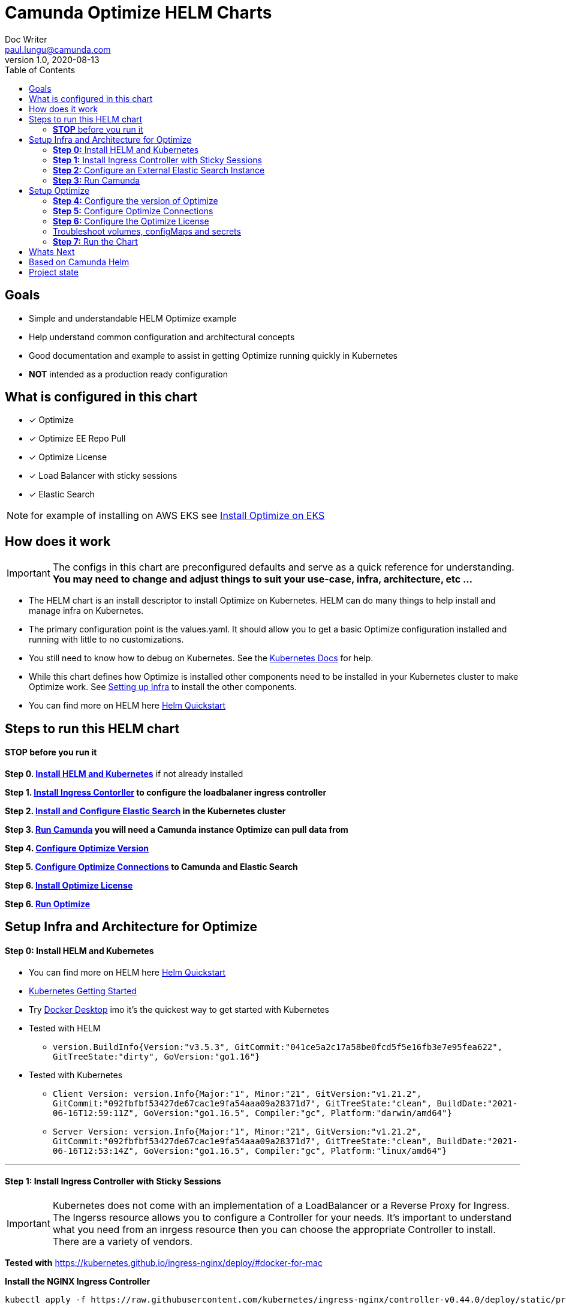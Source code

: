 = Camunda Optimize HELM Charts
Doc Writer <paul.lungu@camunda.com>
v1.0, 2020-08-13
:toc:

== Goals
- Simple and understandable HELM Optimize example
- Help understand common configuration and architectural concepts
- Good documentation and example to assist in getting Optimize running quickly in Kubernetes
- *NOT* intended as a production ready configuration


== What is configured in this chart
- [x] Optimize
- [x] Optimize EE Repo Pull
- [x] Optimize License
- [x] Load Balancer with sticky sessions
- [x] Elastic Search

NOTE: for example of installing on AWS EKS see link:docs/provision-aws-eks.adoc[Install Optimize on EKS]

== How does it work

IMPORTANT: The configs in this chart are preconfigured defaults and serve as a quick reference for understanding. *You may need to change and adjust things to suit your use-case, infra, architecture, etc ...*

- The HELM chart is an install descriptor to install Optimize on Kubernetes. HELM can do many things to help install and manage infra on Kubernetes.
- The primary configuration point is the values.yaml. It should allow you to get a basic Optimize configuration installed and running with little to no customizations.
- You still need to know how to debug on Kubernetes. See the https://kubernetes.io/docs/tasks/debug-application-cluster/debug-application/[Kubernetes Docs] for help.
- While this chart defines how Optimize is installed other components need to be installed in your Kubernetes cluster to make Optimize work. See <<steps-to-run, Setting up Infra>> to install the other components.
- You can find more on HELM here https://helm.sh/docs/intro/quickstart/[Helm Quickstart]

== [[steps-to-run]]Steps to run this HELM chart

==== *STOP* before you run it
====
*Step 0. <<install-helm, Install HELM and Kubernetes>>* if not already installed

*Step 1. <<install-ingress-controller, Install Ingress Contorller>> to configure the loadbalaner ingress controller*

*Step 2. <<configure-external-elastic-search, Install and Configure Elastic Search>> in the Kubernetes cluster*

*Step 3. <<run-camunda, Run Camunda>> you will need a Camunda instance Optimize can pull data from*

*Step 4. <<optimize-version, Configure Optimize Version>>*

*Step 5. <<optimize-connections, Configure Optimize Connections>> to Camunda and Elastic Search*

*Step 6. <<optimize-license, Install Optimize License>>*

*Step 6. <<optimize-run, Run Optimize>>*
====


== [[setup-infra]] Setup Infra and Architecture for Optimize

==== [[install-helm]] *Step 0:* Install HELM and Kubernetes
====
- You can find more on HELM here https://helm.sh/docs/intro/quickstart/[Helm Quickstart]
- https://kubernetes.io/docs/setup/[Kubernetes Getting Started]
- Try https://www.docker.com/products/docker-desktop[Docker Desktop] imo it's the quickest way to get started with Kubernetes

- Tested with HELM
** `version.BuildInfo{Version:"v3.5.3", GitCommit:"041ce5a2c17a58be0fcd5f5e16fb3e7e95fea622", GitTreeState:"dirty", GoVersion:"go1.16"}`

- Tested with Kubernetes
** `Client Version: version.Info{Major:"1", Minor:"21", GitVersion:"v1.21.2", GitCommit:"092fbfbf53427de67cac1e9fa54aaa09a28371d7", GitTreeState:"clean", BuildDate:"2021-06-16T12:59:11Z", GoVersion:"go1.16.5", Compiler:"gc", Platform:"darwin/amd64"}`

** `Server Version: version.Info{Major:"1", Minor:"21", GitVersion:"v1.21.2", GitCommit:"092fbfbf53427de67cac1e9fa54aaa09a28371d7", GitTreeState:"clean", BuildDate:"2021-06-16T12:53:14Z", GoVersion:"go1.16.5", Compiler:"gc", Platform:"linux/amd64"}`

====

---
==== [[install-ingress-controller]] *Step 1:* Install Ingress Controller with Sticky Sessions
====
IMPORTANT: Kubernetes does not come with an implementation of a LoadBalancer or a Reverse Proxy for Ingress. The Ingerss resource allows you to configure a Controller for your needs. It's important to understand what you need from an inrgess resource then you can choose the appropriate Controller to install. There are a variety of vendors.

*Tested with* https://kubernetes.github.io/ingress-nginx/deploy/#docker-for-mac

*Install the NGINX Ingress Controller*
----
kubectl apply -f https://raw.githubusercontent.com/kubernetes/ingress-nginx/controller-v0.44.0/deploy/static/provider/cloud/deploy.yaml
----
====

---

===== Configure the Ingress resource for Nginx with sticky sessions
====
Update the values.yaml and configure the Ingress Resource to tell the LoadBalancer (the NGINX deployment that was installed above) to stick to one Optimize instance once the user is logged into the webapps.

*Defaults Below*
[source,yaml]
----
  ingress:
    enabled: true
    annotations: {
        nginx.ingress.kubernetes.io/ingress.class: nginx,
        nginx.ingress.kubernetes.io/affinity: "cookie",
        nginx.ingress.kubernetes.io/affinity-mode: "persistent",
        nginx.ingress.kubernetes.io/session-cookie-expires: "172800",
        nginx.ingress.kubernetes.io/session-cookie-max-age: "172800",
      }
      # see more config options https://kubernetes.github.io/ingress-nginx/examples/affinity/cookie/
      # kubernetes.io/ingress.class: nginx
      # kubernetes.io/tls-acme: "true"
    hosts:
      - host: optimize.127.0.0.1.nip.io
        paths: ["/"]
    tls: []
    #  - secretName: camunda-optimize-tls
    #    hosts:
    #      - camunda-optimize.local   - camunda-optimize.local

----
====

---

===== Increase the replica count of the Nodes
====

Update the values.yaml and increase the replica count so the load balancer will send requests to both nodes for a user that is not already logged in to web apps.

*Defaults Below*
[source,yaml]
----
general:
  debug: true
  replicaCount: 2
  nameOverride: ""
  fullnameOverride: ""
----
====

---

===== Troubleshoot Kubernetes Resources
====
*Troubleshoot Ingress, Pods and Services*

* Check the Service and Ingress endpoints
** `kubectl describe ingress optimize-demo-camunda-optimize`
** `kubectl describe service optimize-demo-camunda-optimize`

* Check the pods
** `kubectl describe pods optimize-demo-camunda-optimize`

* Check that the Service Selectors get the pods
** `kubectl get pods --show-labels | egrep 'app.kubernetes.io/instance=optimize-demo,app.kubernetes.io/name=camunda-optimize'`
====

---

[[configure-external-elastic-search]]
=== *Step 2:* Configure an External Elastic Search Instance
====
*Download the Elastic HELM charts*

Download with GIT: https://github.com/elastic/helm-charts[Elastic HELM Charts]

*Update the values.yaml*
Update the values.yaml in for the correct version of Elastic. *Tested with 7.11.2* in the https://github.com/elastic/helm-charts/tree/master/elasticsearch/examples/docker-for-mac[Docker for Mac Examples].

*Use Values Below*
[source,yaml]
----
# Permit co-located instances for solitary minikube virtual machines.
antiAffinity: "soft"

# Shrink default JVM heap.
esJavaOpts: "-Xmx128m -Xms128m"

imageTag: "7.11.2"

# Allocate smaller chunks of memory per pod.
resources:
  requests:
    cpu: "100m"
    memory: "512M"
  limits:
    cpu: "1000m"
    memory: "512M"

# Request smaller persistent volumes.
volumeClaimTemplate:
  accessModes: [ "ReadWriteOnce" ]
  storageClassName: "hostpath"
  resources:
    requests:
      storage: 1G

----

Run the install
[source, sh]
----
make install
----

Test the install
[source, sh]
----
  kubectl port-forward svc/elasticsearch-master 9200

  curl localhost:9200/_cat/indices
----
====


=== [[run-camunda]] *Step 3:* Run Camunda
====

To Run Camunda see the

- https://github.com/plungu/camunda-helm[HELM Chart] to install on Kubernetes

- or https://docs.camunda.org/manual/7.15/introduction/downloading-camunda/[Download a Distro or use SpringBoot]

- or https://docs.camunda.org/manual/7.15/installation/docker/[Run in Docker]

====

== [[optimize-setup]]Setup Optimize

==== [[optimize-version]] *Step 4:* Configure the version of Optimize
IMPORTANT: https://camunda.com/download/enterprise/[Get an enterprise trial to try Optimize]
====
In this case the latest image is used. But we could swap different images and versions.

See the https://registry.camunda.cloud/harbor/projects/4/repositories[Camunda Harbor Repo] if you need a different version of Optimize.

*Pulling from the Enterprise Repo*

NOTE: you will need your enterprise credentials and an enterprise license for Optimize.

The version of Optimize can be changed in this section of the values.yaml

*Defaults Below*
[source,yaml]
----
image:
  repository: registry.camunda.cloud/optimize-ee/optimize
  tag: latest
  pullPolicy: IfNotPresent
  pullSecrets:
    - name: camunda-reg-cred
----

---
NOTE: If issues arise with pulling the image the workaround is to manually pull the image.
Run the following commands

 docker login registry.camunda.cloud

 docker pull registry.camunda.cloud/optimize-ee/optimize:latest

---

*Configuring the pullSecrets*

TIP: see https://kubernetes.io/docs/tasks/configure-pod-container/pull-image-private-registry/[Configuring pull secrets kubernetes doc] and https://kubernetes.io/docs/tasks/configmap-secret/managing-secret-using-kubectl/[Managing Secrets] for more info

Install the secret and name it camunda-reg-cred

----
kubectl create secret docker-registry camunda-reg-cred --docker-server=registry.camunda.cloud --docker-username=<<user>> --docker-password=<<password>> --docker-email=<your-email>
----

TIP: You may need to deref special characters in your passwords i.e. --docker-password=mypassword\!isstrong

Check your secret
----
kubectl get secret camunda-reg-cred --output=yaml

kubectl get secret camunda-reg-cred --output="jsonpath={.data.\.dockerconfigjson}" | base64 --decode
----

====

---

==== *Step 5:* [[optimize-connections]]Configure Optimize Connections
====
*Configure the connection to Camunda*

See <<run-camunda, Running Camunda>> to ensure you have a running Camunda instance.

IMPORTANT: You need to do this step if you did not use the https://github.com/plungu/camunda-helm[Camunda-HELM] project to install Camunda BPM and you defined your own Camunda BPM deployment and services.

Go to values.yaml to update configs. *Make sure to update the restUrl and webappsUrl with the correct config from the ClusterIP Service you've defined.*


Replace `<workflow-demo-camunda-bpm-platform>` with the corresponding Service Endpoint.

You can find your correct Camunda BPM endpoint by checking the Service you defined.

 kubectl get service

*Again, understand that you only need to change this value if you defined your own Camunda BPM deployments and services. If you used the https://github.com/plungu/camunda-helm[Camunda-HELM] project to install Camunda BPM then you do not need to change the config.*

*Defaults Below*
[source,yaml]
----
# Optimize Camunda Platform connection configurations
# These have not yet been applied in the data-environment.yaml
camunda:
  engine:
    name: "default"
    webappsEnabled: true
    restUrl: "http://workflow-demo-camunda-bpm-platform:8080/engine-rest"
    webappsUrl: "http://workflow-demo-camunda-bpm-platform:8080/camunda"
    importEnabled: true
    eventImportEnabled: true
    authentication:
      enabled: false
      user: ''
      password: ''
----
====

===== Optimize Specific Configs
====
Many things can be configured in optimize it's possible to extend the HELM chart to support these configs by updating the data-environment.yaml and corresponding values.yaml configs
----
# Optimize specific configurations
# These have not yet been applied in the data-environment.yaml
optimize:
  local:
    available:
    fallback:
  history:
    cleanup:
      cronTrigger:
      ttl:
  webhook:
    alerting:
      '${webhookName}':
          url:
  email:
    enabled:
  eventBasedProcess:
    eventImport:
      enabled:
  telemetry:
    initializeTelemetry:
  sharing:
    enabled:
  plugin:
    directory:
----

TIP: See the https://docs.camunda.org/optimize/develop/technical-guide/setup/configuration[additional configurations for Optimize]
====

===== ConfigMap for Optimize Configurations
====
*The environment-config ConfigMap defined in data-environment.yaml applies the configs to Optimize*
This will be mounted as a file in the Pod in the config directory as environment-config.yaml where Optimize can pick it up. If you wish to add additional configs you can use this config map and expose the variables in the values.yaml

WARNING: The es.connection.nodes.host and httpPort are not affective. Instead I use the environment vars in the *deployment.yml* to set these environment variables. This is a bit of a hack and will be fixed soon.

    name: OPTIMIZE_ELASTICSEARCH_HOST
    value: "{{ .Values.elasitc.connect.host }}"
    name: OPTIMIZE_ELASTICSEARCH_HTTP_PORT
    value: "{{ .Values.elasitc.connect.port }}"

*Defaults Below*
[source,yaml]
----
apiVersion: v1
kind: ConfigMap
metadata:
  labels:
    {{- include "camunda-optimize.labels" . | nindent 4 }}
  name: environment-config
data:
    environment-config.yaml: |
        engines:
          'camunda-bpm':
            name: {{ .Values.camunda.engine.name }}
            rest: {{ .Values.camunda.engine.restUrl }}
            importEnabled: {{ .Values.camunda.engine.importEnabled }}
            eventImportEnabled: {{ .Values.camunda.engine.eventImportEnabled }}
            webapps:
              endpoint: {{ .Values.camunda.engine.webappsUrl }}
              enabled: {{ .Values.camunda.engine.webappsEnabled }}
            authentication:
              enabled: {{ .Values.camunda.engine.authentication.enabled }}
              user: {{ .Values.camunda.engine.authentication.user }}
              password: {{ .Values.camunda.engine.authentication.password }}
        es:
          connection:
            timeout: {{ .Values.elasitc.connect.timeout }}
            nodes:
              host: {{ .Values.elasitc.connect.host }}
              httpPort: {{ .Values.elasitc.connect.port }}
          proxy:
            enabled: {{ .Values.elasitc.connect.proxy.enabled }}
            host: {{ .Values.elasitc.connect.proxy.host }}
            port: {{ .Values.elasitc.connect.proxy.port }}
            sslEnabled: {{ .Values.elasitc.connect.proxy.sslEnabled }}
----
====
---
===== *Configure Connection to Elastic Search*
====
See values.yaml to update configs. *You wont need to change unless you change the Elastic install.*

*Defaults Below*
[source,yaml]
----
# Optimize Elastic connection configurations
# These have not all yet been applied in the data-environment.yaml
elasitc:
  connect:
    timeout: 10000
    credentialsSecertName: "elastic-search-credentials"
    host: "elasticsearch-master"
    port: "9200"
    proxy:
      enabled: false
      host: "localhost"
      port: 80
      sslEnabled: false
    security:
      username:
      password:
      ssl:
        enabled: false
        certificate:
        certificate_authorities: []

----

*Environment configs mounting definition in the deployment.yaml*
This is informational. Nothing to do unless you want to change the mount location or type.

[source,yaml]
----
          volumeMounts:
          - mountPath: /optimize/config/environment-config.yaml
            subPath: environment-config.yaml
            name: environment-config

      volumes:
      - name: environment-config
        configMap:
          name: environment-config
----
====

==== *Step 6:* [[optimize-license]]Configure the Optimize License
====
IMPORTANT: https://camunda.com/download/enterprise/[Get an enterprise trial to try Optimize]

*Add your license to the data-license.yaml*

*Defaults Below*
[source,yaml]
----
apiVersion: v1
kind: Secret
metadata:
  labels:
    {{- include "camunda-optimize.labels" . | nindent 4 }}
  name: optimize-license
stringData:
  OptimizeLicense.txt:
    --------------- BEGIN CAMUNDA LICENSE KEY ---------------

    ---------------  END CAMUNDA LICENSE KEY  ---------------
----

*The license Secret mounting definition in the deplyment.yaml*
This is informational. Nothing to do unless you want to change the mount location or type.

[source,yaml]
----
          volumeMounts:
          - mountPath: /optimize/config/OptimizeLicense.txt
            subPath: OptimizeLicense.txt
            name: optimize-license

      volumes:
      - name: optimize-license
        secret:
          secretName: optimize-license
----
====

==== Troubleshoot volumes, configMaps and secrets
====
*Check the secret exists*

 kubectl get secret optimize-license -o yaml

 kubectl get secret camunda-reg-cred --output=yaml

*Check the secrets are created properly*

 kubectl get secret camunda-reg-cred --output="jsonpath={.data.\.dockerconfigjson}" | base64 --decode

 kubectl get secret optimize-license --output="jsonpath={.data.OptimizeLicense\.txt}"

*Look at the mounted license file* use exec command into pod file system. You should see

 cat config/OptimizeLicense.txt

See https://kubernetes.io/docs/tasks/configmap-secret/managing-secret-using-kubectl/[Managing Secrets] for more info.

====


TIP: For more configuration options see https://github.com/camunda/docker-camunda-optimize/blob/next/README.md

==== [[optimize-run]] *Step 7:* Run the Chart
====
**Runing the Chart** the following command to install the chart and apply the configurations to the Kubernetes cluster
----
helm install optimize-demo ./charts/camunda-optimize/
----

**Change the Chart ** -- When you make changes run the following command to apply the changes to the cluster
----
helm upgrade optimize-demo ./charts/camunda-optimize/
----

**Remove the Chart **  -- To remove the installation
----
helm uninstall optimize-demo
----
====



== Whats Next
- [x] Configure Ingress and Scaling
- [x] Configuration for EE License (*In Progress*)
- [x] Configure common Optimize configs (Elastic, Engine)
- [ ] Configuration for Secrets Vault (HashiCorp, Spring Cloud Vault)
- [ ] Configuration for LDAP plugin
- [ ] Adding an Engine plugin
- [ ] Configuration for Logging
** [ ] Configuration for Log Drain
** [ ] Configuration for ARGO
** [ ] Configuration for TERRAFORM
- [ ] Configurations for SSO
** [ ] with Keycloak
- [ ] Configure auto-scaling
- [ ] Configure Cloud Deployments (GKE, AWS, Azure)



== Based on Camunda Helm
image:https://img.shields.io/endpoint?url=https://artifacthub.io/badge/repository/camunda[link=https://artifacthub.io/packages/search?repo=camunda]

*More Info*

- https://docs.camunda.org/optimize/develop/technical-guide
- https://artifacthub.io/packages/helm/camunda/camunda-optimize
- https://github.com/elastic/helm-charts
- https://registry.camunda.cloud/harbor/projects/4/repositories
- https://kubernetes.github.io/ingress-nginx/deploy/#docker-for-mac
- https://helm.sh/docs/intro/quickstart/
- https://hub.docker.com/r/camunda/camunda-optimize
- https://kubernetes.github.io/ingress-nginx/examples/affinity/cookie/
- https://github.com/camunda/camunda-helm
- https://github.com/camunda/docker-camunda-optimize



== Project state

This project is in **alpha** phase.
